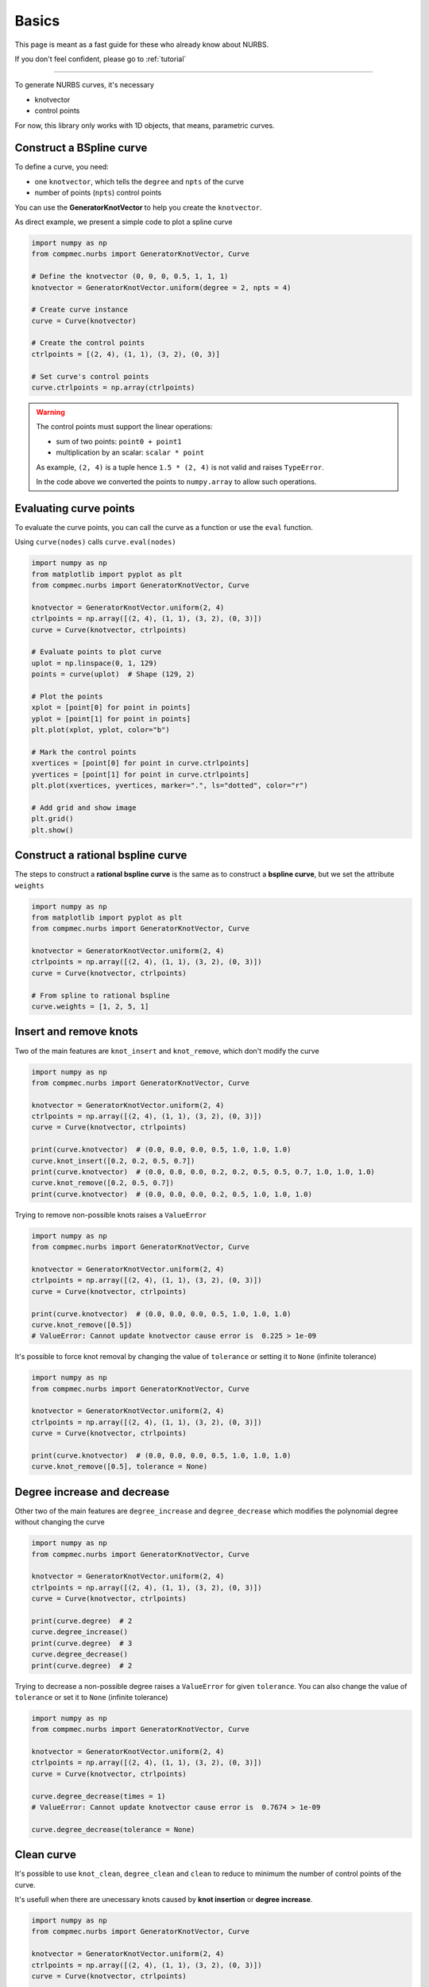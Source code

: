 .. _basics:
======
Basics
======


This page is meant as a fast guide for these who already know about NURBS.

If you don't feel confident, please go to :ref:`tutorial`

--------------------------------------------------------------------------

To generate NURBS curves, it's necessary

* knotvector
* control points

For now, this library only works with 1D objects, that means, parametric curves.

Construct a BSpline curve
-------------------------

To define a curve, you need:

* one ``knotvector``, which tells the ``degree`` and ``npts``  of the curve
* number of points (``npts``) control points

You can use the **GeneratorKnotVector** to help you create the ``knotvector``.

As direct example, we present a simple code to plot a spline curve

.. code-block:: python

    import numpy as np
    from compmec.nurbs import GeneratorKnotVector, Curve
    
    # Define the knotvector (0, 0, 0, 0.5, 1, 1, 1)
    knotvector = GeneratorKnotVector.uniform(degree = 2, npts = 4)

    # Create curve instance
    curve = Curve(knotvector)

    # Create the control points
    ctrlpoints = [(2, 4), (1, 1), (3, 2), (0, 3)]
    
    # Set curve's control points
    curve.ctrlpoints = np.array(ctrlpoints)

.. warning::
    The control points must support the linear operations:
    
    * sum of two points: ``point0 + point1``
    * multiplication by an scalar: ``scalar * point``

    As example, ``(2, 4)`` is a tuple hence ``1.5 * (2, 4)`` is not valid and raises ``TypeError``.
    
    In the code above we converted the points to ``numpy.array`` to allow such operations.

.. _evaluate-points:

Evaluating curve points
-----------------------

To evaluate the curve points, you can call the curve as a function or use the ``eval`` function.

Using ``curve(nodes)`` calls ``curve.eval(nodes)``

.. code-block:: python

    import numpy as np
    from matplotlib import pyplot as plt
    from compmec.nurbs import GeneratorKnotVector, Curve
    
    knotvector = GeneratorKnotVector.uniform(2, 4)
    ctrlpoints = np.array([(2, 4), (1, 1), (3, 2), (0, 3)])
    curve = Curve(knotvector, ctrlpoints)

    # Evaluate points to plot curve
    uplot = np.linspace(0, 1, 129)
    points = curve(uplot)  # Shape (129, 2)

    # Plot the points
    xplot = [point[0] for point in points]
    yplot = [point[1] for point in points]
    plt.plot(xplot, yplot, color="b")
    
    # Mark the control points
    xvertices = [point[0] for point in curve.ctrlpoints]
    yvertices = [point[1] for point in curve.ctrlpoints]
    plt.plot(xvertices, yvertices, marker=".", ls="dotted", color="r")
    
    # Add grid and show image
    plt.grid()
    plt.show()

.. image:: ../img/Curve-Example-2-4.png
  :width: 70 %
  :alt: Example of parametric bspline curve of degree 2 and 4 control points
  :align: center


Construct a rational bspline curve
----------------------------------

The steps to construct a **rational bspline curve** is the same as to construct a **bspline curve**, but we set the attribute ``weights`` 


.. code-block:: python

    import numpy as np
    from matplotlib import pyplot as plt
    from compmec.nurbs import GeneratorKnotVector, Curve
    
    knotvector = GeneratorKnotVector.uniform(2, 4)
    ctrlpoints = np.array([(2, 4), (1, 1), (3, 2), (0, 3)])
    curve = Curve(knotvector, ctrlpoints)

    # From spline to rational bspline
    curve.weights = [1, 2, 5, 1]

.. image:: ../img/spline_and_rational_curves.png
  :width: 70 %
  :alt: Example of parametric bspline curve of degree 2 and 4 control points
  :align: center


.. _insert-remove-knots:

Insert and remove knots
-----------------------

Two of the main features are ``knot_insert`` and ``knot_remove``, which don't modify the curve

.. code-block:: python

    import numpy as np
    from compmec.nurbs import GeneratorKnotVector, Curve

    knotvector = GeneratorKnotVector.uniform(2, 4)
    ctrlpoints = np.array([(2, 4), (1, 1), (3, 2), (0, 3)])
    curve = Curve(knotvector, ctrlpoints)

    print(curve.knotvector)  # (0.0, 0.0, 0.0, 0.5, 1.0, 1.0, 1.0)
    curve.knot_insert([0.2, 0.2, 0.5, 0.7])
    print(curve.knotvector)  # (0.0, 0.0, 0.0, 0.2, 0.2, 0.5, 0.5, 0.7, 1.0, 1.0, 1.0)
    curve.knot_remove([0.2, 0.5, 0.7])
    print(curve.knotvector)  # (0.0, 0.0, 0.0, 0.2, 0.5, 1.0, 1.0, 1.0)


Trying to remove non-possible knots raises a ``ValueError``

.. code-block:: python

    import numpy as np
    from compmec.nurbs import GeneratorKnotVector, Curve

    knotvector = GeneratorKnotVector.uniform(2, 4)
    ctrlpoints = np.array([(2, 4), (1, 1), (3, 2), (0, 3)])
    curve = Curve(knotvector, ctrlpoints)

    print(curve.knotvector)  # (0.0, 0.0, 0.0, 0.5, 1.0, 1.0, 1.0)
    curve.knot_remove([0.5])
    # ValueError: Cannot update knotvector cause error is  0.225 > 1e-09


It's possible to force knot removal by changing the value of ``tolerance`` or setting it to ``None`` (infinite tolerance)

.. code-block:: python

    import numpy as np
    from compmec.nurbs import GeneratorKnotVector, Curve

    knotvector = GeneratorKnotVector.uniform(2, 4)
    ctrlpoints = np.array([(2, 4), (1, 1), (3, 2), (0, 3)])
    curve = Curve(knotvector, ctrlpoints)

    print(curve.knotvector)  # (0.0, 0.0, 0.0, 0.5, 1.0, 1.0, 1.0)
    curve.knot_remove([0.5], tolerance = None)


.. image:: ../img/force_removal_knot.png
  :width: 70 %
  :alt: Example of force removal knot
  :align: center


.. _degree-increase-decrease:

Degree increase and decrease
-----------------------

Other two of the main features are ``degree_increase`` and ``degree_decrease`` which modifies the polynomial degree without changing the curve

.. code-block:: python

    import numpy as np
    from compmec.nurbs import GeneratorKnotVector, Curve

    knotvector = GeneratorKnotVector.uniform(2, 4)
    ctrlpoints = np.array([(2, 4), (1, 1), (3, 2), (0, 3)])
    curve = Curve(knotvector, ctrlpoints)

    print(curve.degree)  # 2
    curve.degree_increase()
    print(curve.degree)  # 3
    curve.degree_decrease()
    print(curve.degree)  # 2

Trying to decrease a non-possible degree raises a ``ValueError`` for given ``tolerance``.
You can also change the value of ``tolerance`` or set it to ``None`` (infinite tolerance)

.. code-block:: python

    import numpy as np
    from compmec.nurbs import GeneratorKnotVector, Curve

    knotvector = GeneratorKnotVector.uniform(2, 4)
    ctrlpoints = np.array([(2, 4), (1, 1), (3, 2), (0, 3)])
    curve = Curve(knotvector, ctrlpoints)

    curve.degree_decrease(times = 1)
    # ValueError: Cannot update knotvector cause error is  0.7674 > 1e-09

    curve.degree_decrease(tolerance = None)

.. image:: ../img/force_degree_reduce.png
  :width: 70 %
  :alt: Example of force degree reduce
  :align: center


Clean curve
-----------------------

It's possible to use ``knot_clean``, ``degree_clean`` and ``clean`` to reduce to minimum the number of control points of the curve.

It's usefull when there are unecessary knots caused by **knot insertion** or **degree increase**.

.. code-block:: python

    import numpy as np
    from compmec.nurbs import GeneratorKnotVector, Curve

    knotvector = GeneratorKnotVector.uniform(2, 4)
    ctrlpoints = np.array([(2, 4), (1, 1), (3, 2), (0, 3)])
    curve = Curve(knotvector, ctrlpoints)

    curve.degree_increase(2)
    print(curve.degree)  # 4
    curve.degree_clean()
    print(curve.degree)  # 2

    curve.knot_insert([0.25, 0.75])
    print(curve.knotvector)  # (0.0, 0.0, 0.0, 0.25, 0.5, 0.75, 1.0, 1.0, 1.0)
    curve.knot_clean()
    print(curve.knotvector)  # (0.0, 0.0, 0.0, 0.5, 1.0, 1.0, 1.0)



.. _split-unite:

Split and unite
-----------------------

It's possible to ``split`` and unite curves.

.. code-block:: python

    import numpy as np
    from compmec.nurbs import GeneratorKnotVector, Curve

    knotvector = GeneratorKnotVector.uniform(2, 4)
    ctrlpoints = np.array([(2, 4), (1, 1), (3, 2), (0, 3)])
    curve = Curve(knotvector, ctrlpoints)

    subcurves = curve.split([0.2, 0.8])
    print(len(subcurves))  # 3
    print(subcurves[0].knotvector)  # (0.0, 0.0, 0.0, 0.2, 0.2, 0.2)
    print(subcurves[1].knotvector)  # (0.2, 0.2, 0.2, 0.5, 0.8, 0.8, 0.8)
    print(subcurves[2].knotvector)  # (0.8, 0.8, 0.8, 1.0, 1.0, 1.0)

    original_curve = subcurves[0] | subcurves[1] | subcurves[2]
    print(original_curve.knotvector)  # (0.0, 0.0, 0.0, 0.5, 1.0, 1.0, 1.0)


.. image:: ../img/split_curves.png
  :width: 70 %
  :alt: Example of split curve
  :align: center

.. note::
    Unite curves ``A`` and ``B`` requires that ``max(A.knotvector) = min(B.knotvector)``

    The operation ``A | B`` calls ``knot_clean`` for the knot ``max(A.knotvector)``



.. _math-operations:

Mathematic operations
-----------------------

The ``Curve``'s objects allow operations using the symbols ``+``, ``-``, ``*``, ``/`` and ``@``.

.. code-block:: python

    from compmec.nurbs import GeneratorKnotVector, Curve

    knotvector = GeneratorKnotVector.uniform(2, 4)
    curveA = Curve(knotvector, [1, 4, -2, 3])
    curveB = Curve(knotvector, [2, 1, 2, 3])

    AaddB = curveA + curveB
    AsubB = curveA - curveB
    AmulB = curveA * curveB
    AdivB = curveA / curveB
    # AmatB = curveA @ curveB

.. image:: ../img/math_operation_curves.png
  :width: 70 %
  :alt: Example of mathematical operations between A and B
  :align: center

.. warning::
    To use such operations, the operation between two points must be defined:
    
    * ``A + B`` is already a base condition
    * ``A - B`` only if ``pointA - pointB`` is defined
    * ``A * B`` only if ``pointA * pointB`` is defined
    * ``A / B`` only if ``pointA / pointB`` is defined
    * ``A @ B`` only if ``pointA @ pointB`` is defined

    The operation ``A / B`` may cause ``ZeroDivisionError`` if ``B`` has roots in the interval.



.. _fitting-basics:

Fitting
-----------------------

The ``Curve``'s objects has the functions ``fit_curve``, ``fit_function`` and ``fit_points``.


.. code-block:: python

    from compmec.nurbs import Curve

    # Create knot vector
    knotvector = (0, 0, 0.5, 1, 1)
    
    # Create curve with no control points
    curve = Curve(knotvector)

    # Define the function to fit
    function = lambda x: 1 + x**2

    # Use fit_function
    curve.fit(function)


.. image:: ../img/fitting-function.png
  :width: 70 %
  :alt: Example of fitting the square function by degree 1 spline
  :align: center


.. _derivative-basics:

Derivative
-----------------------

It's possible to derivate a curve

.. code-block:: python

    from compmec.nurbs import Curve
    from compmec.nurbs.calculus import Derivate

    # Create knot vector
    knotvector = (0, 0, 0, 0.2, 0.5, 0.7, 1, 1, 1)

    # Create control points
    ctrlpoints = (2, 1, 2, -1, 0, 1)

    # Create curve
    curve = Curve(knotvector, ctrlpoints)

    # Derivate
    dcurve = Derivate.curve(curve)

    print(dcurve)
    # Spline curve of degree 1 and 5 control points
    # KnotVector = (0, 0, 0.2, 0.5, 0.7, 1, 1)
    # ControlPoints = [-10.0, 4.0, -12.0, 4.0, 6.67]

.. image:: ../img/derivative-curve.png
  :width: 70 %
  :alt: Example of derivating a curve of degree 2
  :align: center


.. _projection-basics:

Projection of a point in curve
------------------------------

Finds the parameter :math:`u^{\star}` such :math:`\|\mathbf{C}(u^{\star})-\mathbf{P}\|` is minimal.
Since it's possible to have two parameters with equal distance, the function returns a tuple of parameters.

.. code-block:: python

    from compmec.nurbs import Curve
    from compmec.nurbs.advanced import Projection

    # Create knot vector
    knotvector = (0, 0, 0, 0.2, 0.5, 0.7, 1, 1, 1)

    # Create control points
    ctrlpoints = [(2, 1), (2, -1), (0, 1), (-1, 2), (-1, -2), (1, -2)]
    ctrlpoints = np.array(ctrlpoints)

    # Create curve
    curve = Curve(knotvector, ctrlpoints)

    # Point we want to find the parameter
    point = (0, 0)

    # Projection
    param = Projection.point_on_curve(point, curve) 
    print(param)  # (0.2950247530811703, )

.. image:: ../img/projected_point.png
  :width: 70 %
  :alt: Example of projection of point in curve
  :align: center


.. _intersection-basics:

Intersection of two curves
------------------------------

Finds all the pairs  :math:`\left(u^{\star}, \ \right)` such :math:`\|\mathbf{C}(u^{\star})-\mathbf{D}(v^{\star})\|` is minimal

.. code-block:: python

    import numpy as np
    from compmec.nurbs import Curve
    from compmec.nurbs.advanced import Intersection

    # Create first curve
    pointsa = [(2, 1), (2, -1), (-1, -2), (1, -2)]
    curvea = Curve((0, 0, 0, 0.5, 1, 1, 1), 
                   np.array(pointsa))

    # Create second curve
    pointsb = [(1, -3), (0, 0), (3, -1)]
    curveb = Curve((0, 0, 0, 1, 1, 1), 
                   np.array(pointsb))

    # Intersections
    params = Intersection.curve_and_curve(curvea, curveb) 
    print(params)  # ((0.4487, 0.3527), (0.9688, 0.1914), (0.2786, 0.6928))


.. image:: ../img/intersection_curves.png
  :width: 70 %
  :alt: Example of intersection of point in curve
  :align: center